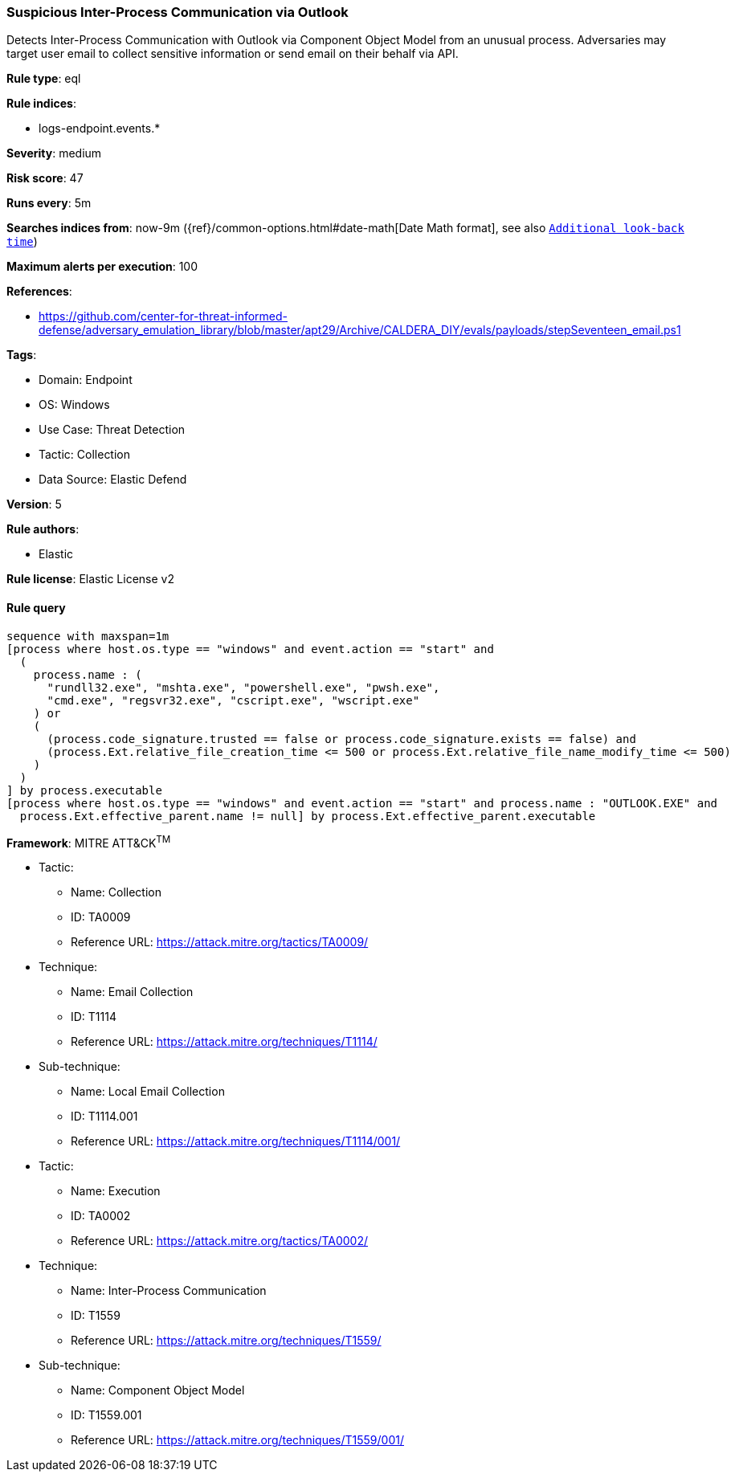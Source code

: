 [[prebuilt-rule-8-10-6-suspicious-inter-process-communication-via-outlook]]
=== Suspicious Inter-Process Communication via Outlook

Detects Inter-Process Communication with Outlook via Component Object Model from an unusual process. Adversaries may target user email to collect sensitive information or send email on their behalf via API.

*Rule type*: eql

*Rule indices*: 

* logs-endpoint.events.*

*Severity*: medium

*Risk score*: 47

*Runs every*: 5m

*Searches indices from*: now-9m ({ref}/common-options.html#date-math[Date Math format], see also <<rule-schedule, `Additional look-back time`>>)

*Maximum alerts per execution*: 100

*References*: 

* https://github.com/center-for-threat-informed-defense/adversary_emulation_library/blob/master/apt29/Archive/CALDERA_DIY/evals/payloads/stepSeventeen_email.ps1

*Tags*: 

* Domain: Endpoint
* OS: Windows
* Use Case: Threat Detection
* Tactic: Collection
* Data Source: Elastic Defend

*Version*: 5

*Rule authors*: 

* Elastic

*Rule license*: Elastic License v2


==== Rule query


[source, js]
----------------------------------
sequence with maxspan=1m
[process where host.os.type == "windows" and event.action == "start" and
  (
    process.name : (
      "rundll32.exe", "mshta.exe", "powershell.exe", "pwsh.exe",
      "cmd.exe", "regsvr32.exe", "cscript.exe", "wscript.exe"
    ) or
    (
      (process.code_signature.trusted == false or process.code_signature.exists == false) and 
      (process.Ext.relative_file_creation_time <= 500 or process.Ext.relative_file_name_modify_time <= 500)
    )
  )
] by process.executable
[process where host.os.type == "windows" and event.action == "start" and process.name : "OUTLOOK.EXE" and
  process.Ext.effective_parent.name != null] by process.Ext.effective_parent.executable

----------------------------------

*Framework*: MITRE ATT&CK^TM^

* Tactic:
** Name: Collection
** ID: TA0009
** Reference URL: https://attack.mitre.org/tactics/TA0009/
* Technique:
** Name: Email Collection
** ID: T1114
** Reference URL: https://attack.mitre.org/techniques/T1114/
* Sub-technique:
** Name: Local Email Collection
** ID: T1114.001
** Reference URL: https://attack.mitre.org/techniques/T1114/001/
* Tactic:
** Name: Execution
** ID: TA0002
** Reference URL: https://attack.mitre.org/tactics/TA0002/
* Technique:
** Name: Inter-Process Communication
** ID: T1559
** Reference URL: https://attack.mitre.org/techniques/T1559/
* Sub-technique:
** Name: Component Object Model
** ID: T1559.001
** Reference URL: https://attack.mitre.org/techniques/T1559/001/
